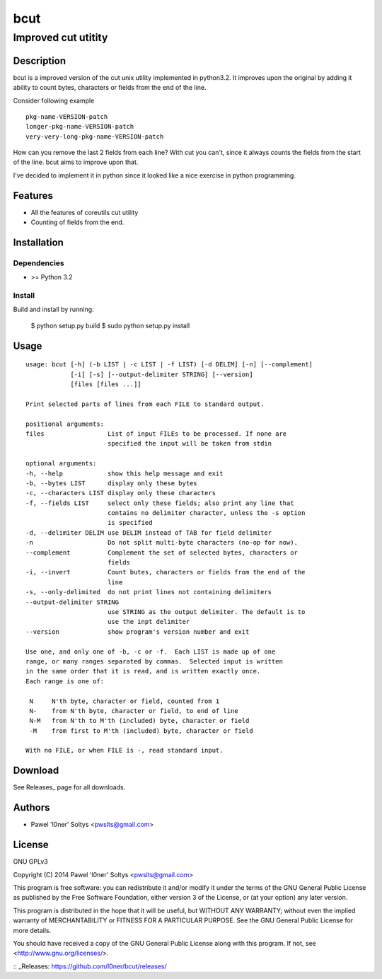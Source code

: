 =================================================
                       bcut
=================================================
-------------------------------------------------
              Improved cut utitity
-------------------------------------------------

Description
===========

bcut is a improved version of the cut unix utility implemented in python3.2.
It improves upon the original by adding it ability to count bytes, characters
or fields from the end of the line.

Consider following example

:: 

    pkg-name-VERSION-patch
    longer-pkg-name-VERSION-patch
    very-very-long-pkg-name-VERSION-patch

How can you remove the last 2 fields from each line? With cut you can't, since
it always counts the fields from the start of the line. bcut aims to improve 
upon that.

I've decided to implement it in python since it looked like a nice exercise in
python programming.

Features
========

* All the features of coreutils cut utility
* Counting of fields from the end.

Installation
============

Dependencies
------------

* >= Python 3.2

Install
-------

Build and install by running:

    $ python setup.py build
    $ sudo python setup.py install

Usage
=====

::

    usage: bcut [-h] (-b LIST | -c LIST | -f LIST) [-d DELIM] [-n] [--complement]
                [-i] [-s] [--output-delimiter STRING] [--version]
                [files [files ...]]

    Print selected parts of lines from each FILE to standard output.

    positional arguments:
    files                 List of input FILEs to be processed. If none are
                          specified the input will be taken from stdin

    optional arguments:
    -h, --help            show this help message and exit
    -b, --bytes LIST      display only these bytes
    -c, --characters LIST display only these characters
    -f, --fields LIST     select only these fields; also print any line that
                          contains no delimiter character, unless the -s option
                          is specified
    -d, --delimiter DELIM use DELIM instead of TAB for field delimiter
    -n                    Do not split multi-byte characters (no-op for now).
    --complement          Complement the set of selected bytes, characters or
                          fields
    -i, --invert          Count butes, characters or fields from the end of the
                          line
    -s, --only-delimited  do not print lines not containing delimiters
    --output-delimiter STRING
                          use STRING as the output delimiter. The default is to
                          use the inpt delimiter
    --version             show program's version number and exit

    Use one, and only one of -b, -c or -f.  Each LIST is made up of one
    range, or many ranges separated by commas.  Selected input is written
    in the same order that it is read, and is written exactly once.
    Each range is one of:

     N     N'th byte, character or field, counted from 1
     N-    from N'th byte, character or field, to end of line
     N-M   from N'th to M'th (included) byte, character or field
     -M    from first to M'th (included) byte, character or field

    With no FILE, or when FILE is -, read standard input.

Download
========

See Releases_ page for all downloads.

Authors
=======

* Pawel 'l0ner' Soltys <pwslts@gmail.com>

License
=======

GNU GPLv3

Copyright (C) 2014 Pawel 'l0ner' Soltys <pwslts@gmail.com>

This program is free software: you can redistribute it and/or modify
it under the terms of the GNU General Public License as published by
the Free Software Foundation, either version 3 of the License, or
(at your option) any later version.

This program is distributed in the hope that it will be useful,
but WITHOUT ANY WARRANTY; without even the implied warranty of
MERCHANTABILITY or FITNESS FOR A PARTICULAR PURPOSE.  See the
GNU General Public License for more details.

You should have received a copy of the GNU General Public License
along with this program.  If not, see <http://www.gnu.org/licenses/>.


:: _Releases: https://github.com/l0ner/bcut/releases/
